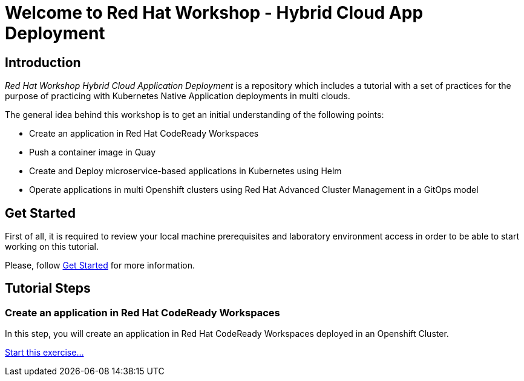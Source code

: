 = Welcome to Red Hat Workshop - Hybrid Cloud App Deployment
:page-layout: home
:!sectids:

[.text-center.strong]
== Introduction

_Red Hat Workshop Hybrid Cloud Application Deployment_ is a repository which includes a tutorial with a set of practices for the purpose of practicing with Kubernetes Native Application deployments in multi clouds.

The general idea behind this workshop is to get an initial understanding of the following points:

- Create an application in Red Hat CodeReady Workspaces
- Push a container image in Quay
- Create and Deploy microservice-based applications in Kubernetes using Helm
- Operate applications in multi Openshift clusters using Red Hat Advanced Cluster Management in a GitOps model

[.text-center.strong]
== Get Started

First of all, it is required to review your local machine prerequisites and laboratory environment access in order to be able to start working on this tutorial.

Please, follow xref:01-setup.adoc[Get Started] for more information.

[.text-center.strong]
== Tutorial Steps

=== Create an application in Red Hat CodeReady Workspaces

In this step, you will create an application in Red Hat CodeReady Workspaces deployed in an Openshift Cluster.

xref:02-create-app-crw.adoc[Start this exercise...]

